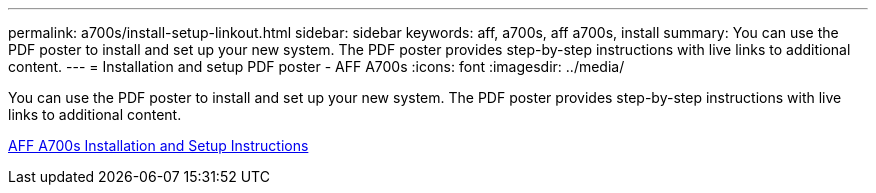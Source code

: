 ---
permalink: a700s/install-setup-linkout.html
sidebar: sidebar
keywords: aff, a700s, aff a700s, install
summary: You can use the PDF poster to install and set up your new system. The PDF poster provides step-by-step instructions with live links to additional content.
---
= Installation and setup PDF poster - AFF A700s
:icons: font
:imagesdir: ../media/

You can use the PDF poster to install and set up your new system. The PDF poster provides step-by-step instructions with live links to additional content.

link:https://library.netapp.com/ecm/ecm_download_file/ECMLP2841324[AFF A700s Installation and Setup Instructions]
